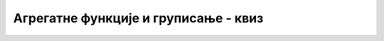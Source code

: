 Агрегатне функције и груписање - квиз
=====================================

.. quizq:: 

    .. mchoice:: agregatne_prosek
        :answer_a: AVG
        :answer_b: AVERAGE
        :answer_c: MEAN
        :answer_d: MEDIAN
        :correct: a

        Којом агрегатном функцијом добијамо просечну вредност неке колоне?

.. quizq:: 

    Дат је следећи упит:

    .. code-block:: sql

        SELECT id_ucenik, count(*) AS br_izost
        FROM izostanak
        GROUP BY id_ucenik
        ORDER BY br_izost DESC
        LIMIT 3;
    
    .. mchoice:: agregatne_br_izost
        :answer_a: Подаци о прва три ученика са различитим бројем изостанака.
        :answer_b: Подаци о ученицима који су направили прва три изостанка.
        :answer_c: Подаци о три ученика са највише изостанака.
        :answer_d: Подаци о прва три ученика који имају изостанке.
        :correct: c

        Шта се добија извршавањем овог упита?

.. quizq:: 

    .. dragndrop:: agregatne_izostanci_uparivanje
        :match_1: SELECT COUNT(*) <br/>FROM izostanak  ||| Укупан број направљених изостанака
        :match_2: SELECT COUNT(*) <br/>FROM izostanak <br/>GROUP BY id_ucenik ||| Број изостанака сваког ученика
        :match_3: SELECT COUNT(DISTINCT id_ucenik) <br/>FROM izostanak ||| Број ученика који су правили изостанке
      
        Упари упите са њиховим описима

.. quizq:: 

    Дати су следећи упити:
    
    .. code-block:: sql
    
        /* upit broj 1*/
        SELECT id_ucenik, id_predmet, max(ocena) as max_ocena
        FROM ocena
        WHERE max_ocena < 3
        GROUP BY id_ucenik, id_predmet

        /* upit broj 2*/
        SELECT id_ucenik, id_predmet, max(ocena) as max_ocena
        FROM ocena
        GROUP BY id_ucenik, id_predmet
        HAVING max_ocena < 3
        
        /* upit broj 3*/
        SELECT id_ucenik, id_predmet, max(ocena) as max_ocena
        FROM ocena
        HAVING max_ocena < 3
        GROUP BY id_ucenik, id_predmet

    
    
    .. mchoice:: agregatne_max_dvojka
        :answer_a: Упит број 1
        :answer_b: Упит број 2
        :answer_c: Упит број 3
        :correct: b

        Којим од понуђених упита добијамо ученике и предмете, за које је највећа оцена ученика из тог предмета двојка?
